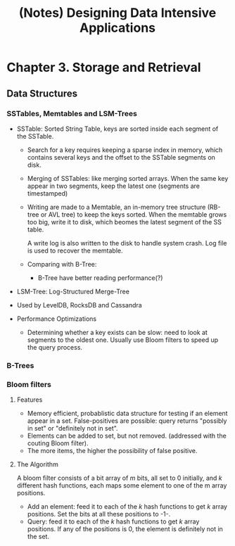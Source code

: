 #+title: (Notes) Designing Data Intensive Applications

* Chapter 3. Storage and Retrieval
** Data Structures
*** SSTables, Memtables and LSM-Trees
    - SSTable: Sorted String Table, keys are sorted inside each segment of the SSTable.

      - Search for a key requires keeping a sparse index in memory, which contains several keys and the offset to the SSTable
        segments on disk.
      
      - Merging of SSTables: like merging sorted arrays. When the same key appear in two segments,
        keep the latest one (segments are timestamped)

      - Writing are made to a Memtable, an in-memory tree structure (RB-tree or AVL tree) to keep the keys sorted.
        When the memtable grows too big, write it to disk, which beomes the latest segment of the SS table.

        A write log is also written to the disk to handle system crash. Log file is used to recover the memtable.

      - Comparing with B-Tree:
        - B-Tree have better reading performance(?)

    - LSM-Tree: Log-Structured Merge-Tree
    - Used by LevelDB, RocksDB and Cassandra
    - Performance Optimizations
      - Determining whether a key exists can be slow: need to look at segments to the oldest one.
        Usually use Bloom filters to speed up the query process.
*** B-Trees
    
*** Bloom filters
**** Features
    - Memory efficient, probablistic data structure for testing if an element appear in a set.
      False-positives are possible: query returns "possibly in set" or "definitely not in set".
    - Elements can be added to set, but not removed. (addressed with the couting Bloom filter).
    - The more items, the higher the possibility of false positive.
**** The Algorithm
     A bloom filter consists of a bit array of /m/ bits, all set to 0 initially, and /k/ different hash functions, each
     maps some element to one of the m array positions.

     - Add an element: feed it to each of the /k/ hash functions to get /k/ array positions. Set the bits at all these positions
       to -1-.
     - Query: feed it to each of the /k/ hash functions to get /k/ array positions. If any of the positions is 0, the element
       is definitely not in the set.
